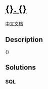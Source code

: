 * [[file:%7B%7D][{}. {}]]
  :PROPERTIES:
  :CUSTOM_ID: section
  :END:
[[file:%7B%7D][中文文档]]

** Description
   :PROPERTIES:
   :CUSTOM_ID: description
   :END:
{}

** Solutions
   :PROPERTIES:
   :CUSTOM_ID: solutions
   :END:

#+begin_html
  <!-- tabs:start -->
#+end_html

*** *SQL*
    :PROPERTIES:
    :CUSTOM_ID: sql
    :END:
#+begin_src sql
#+end_src

#+begin_html
  <!-- tabs:end -->
#+end_html
